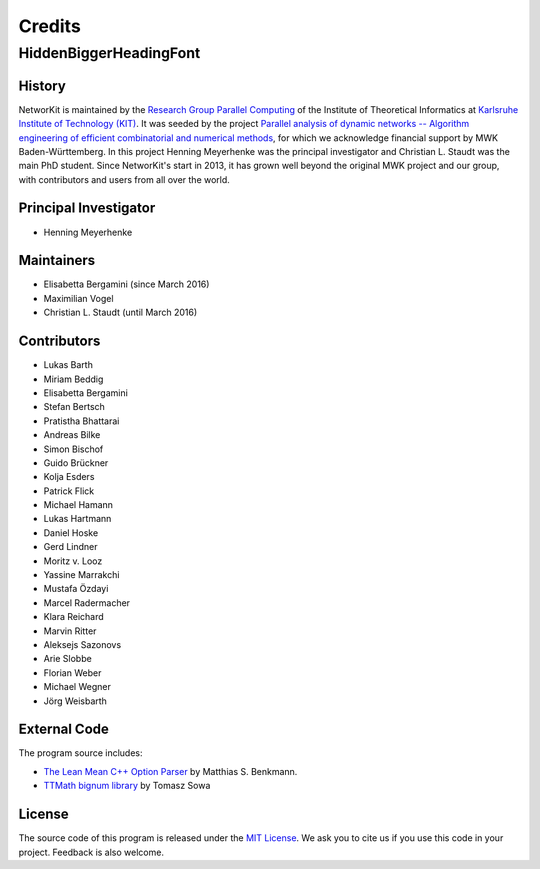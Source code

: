 .. role:: hidden
   :class: hidden

=======
Credits
=======

:hidden:`HiddenBiggerHeadingFont`
---------------------------------

History
~~~~~~~

NetworKit is maintained by the `Research Group Parallel Computing <http://parco.iti.kit.edu>`_ of the Institute of Theoretical Informatics at `Karlsruhe Institute of Technology (KIT) <http://www.kit.edu/english/index.php>`_.
It was seeded by the project `Parallel analysis of dynamic networks -- Algorithm engineering of efficient combinatorial and numerical methods <http://parco.iti.kit.edu/forschung-en.shtml>`_, for which we acknowledge
financial support by MWK Baden-Württemberg. In this project Henning Meyerhenke was the principal investigator and Christian L. Staudt was the main PhD student. Since NetworKit's start in 2013, it has grown well
beyond the original MWK project and our group, with contributors and users from all over the world.


Principal Investigator
~~~~~~~~~~~~~~~~~~~~~~

- Henning Meyerhenke


Maintainers
~~~~~~~~~~~

- Elisabetta Bergamini (since March 2016)
- Maximilian Vogel
- Christian L. Staudt (until March 2016)


Contributors
~~~~~~~~~~~~

- Lukas Barth
- Miriam Beddig
- Elisabetta Bergamini
- Stefan Bertsch
- Pratistha Bhattarai
- Andreas Bilke
- Simon Bischof
- Guido Brückner
- Kolja Esders
- Patrick Flick
- Michael Hamann
- Lukas Hartmann
- Daniel Hoske
- Gerd Lindner
- Moritz v. Looz
- Yassine Marrakchi
- Mustafa Özdayi
- Marcel Radermacher
- Klara Reichard
- Marvin Ritter
- Aleksejs Sazonovs
- Arie Slobbe
- Florian Weber
- Michael Wegner
- Jörg Weisbarth


External Code
~~~~~~~~~~~~~

The program source includes:

- `The Lean Mean C++ Option Parser <http://optionparser.sourceforge.net/>`_ by Matthias S. Benkmann.
- `TTMath bignum library <http://www.ttmath.org/>`_ by Tomasz  Sowa

License
~~~~~~~

The source code of this program is released under the `MIT License <http://opensource.org/licenses/MIT>`_. We ask you to cite us if you use this code in your project. Feedback is also welcome.
